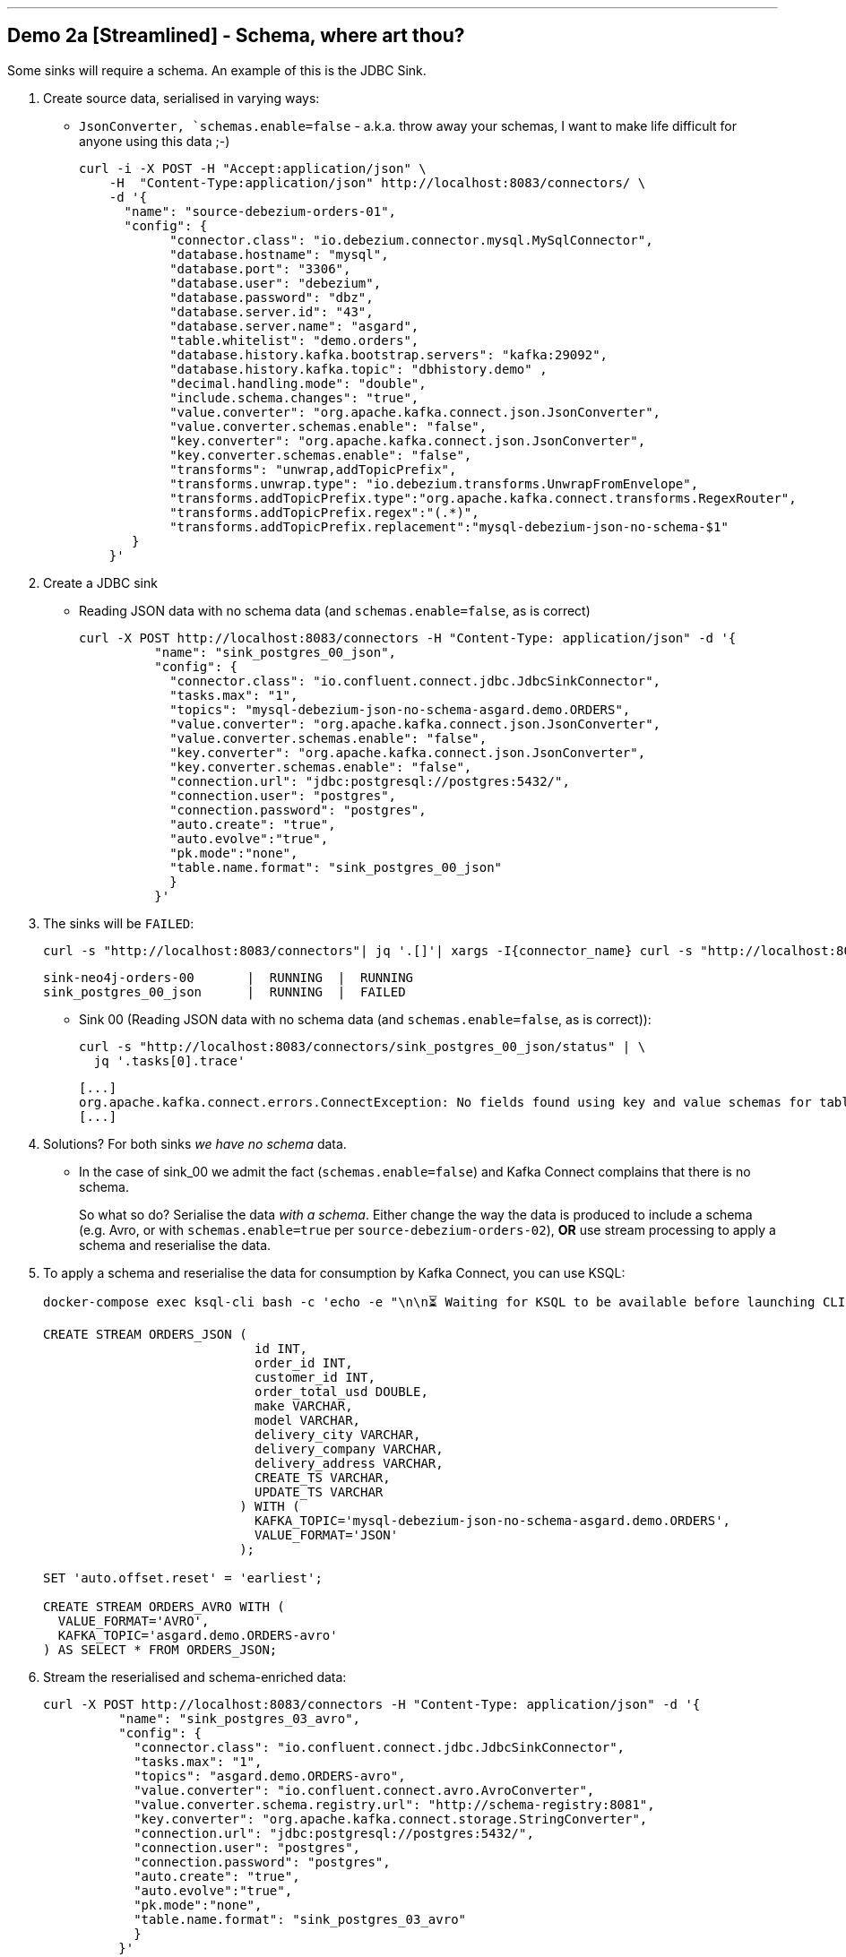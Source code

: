 

'''

== Demo 2a [Streamlined] - Schema, where art thou? 

Some sinks will require a schema. An example of this is the JDBC Sink. 

1. Create source data, serialised in varying ways: 
+
* `JsonConverter, `schemas.enable=false` - a.k.a. throw away your schemas, I want to make life difficult for anyone using this data ;-)
+
[source,bash]
----
curl -i -X POST -H "Accept:application/json" \
    -H  "Content-Type:application/json" http://localhost:8083/connectors/ \
    -d '{
      "name": "source-debezium-orders-01",
      "config": {
            "connector.class": "io.debezium.connector.mysql.MySqlConnector",
            "database.hostname": "mysql",
            "database.port": "3306",
            "database.user": "debezium",
            "database.password": "dbz",
            "database.server.id": "43",
            "database.server.name": "asgard",
            "table.whitelist": "demo.orders",
            "database.history.kafka.bootstrap.servers": "kafka:29092",
            "database.history.kafka.topic": "dbhistory.demo" ,
            "decimal.handling.mode": "double",
            "include.schema.changes": "true",
            "value.converter": "org.apache.kafka.connect.json.JsonConverter",
            "value.converter.schemas.enable": "false",
            "key.converter": "org.apache.kafka.connect.json.JsonConverter",
            "key.converter.schemas.enable": "false",
            "transforms": "unwrap,addTopicPrefix",
            "transforms.unwrap.type": "io.debezium.transforms.UnwrapFromEnvelope",
            "transforms.addTopicPrefix.type":"org.apache.kafka.connect.transforms.RegexRouter",
            "transforms.addTopicPrefix.regex":"(.*)",
            "transforms.addTopicPrefix.replacement":"mysql-debezium-json-no-schema-$1"
       }
    }'
----

2. Create a JDBC sink
+
* Reading JSON data with no schema data (and `schemas.enable=false`, as is correct)
+
[source,bash]
----
curl -X POST http://localhost:8083/connectors -H "Content-Type: application/json" -d '{
          "name": "sink_postgres_00_json",
          "config": { 
            "connector.class": "io.confluent.connect.jdbc.JdbcSinkConnector",
            "tasks.max": "1",
            "topics": "mysql-debezium-json-no-schema-asgard.demo.ORDERS",
            "value.converter": "org.apache.kafka.connect.json.JsonConverter",
            "value.converter.schemas.enable": "false",
            "key.converter": "org.apache.kafka.connect.json.JsonConverter",
            "key.converter.schemas.enable": "false",
            "connection.url": "jdbc:postgresql://postgres:5432/",
            "connection.user": "postgres",
            "connection.password": "postgres",
            "auto.create": "true",
            "auto.evolve":"true",
            "pk.mode":"none",
            "table.name.format": "sink_postgres_00_json"
            }	   
          }'
----

3. The sinks will be `FAILED`: 
+
[source,bash]
----
curl -s "http://localhost:8083/connectors"| jq '.[]'| xargs -I{connector_name} curl -s "http://localhost:8083/connectors/"{connector_name}"/status"| jq -c -M '[.name,.connector.state,.tasks[].state]|join(":|:")'| column -s : -t| sed 's/\"//g'| sort | grep sink
----
+
[source,bash]
----
sink-neo4j-orders-00       |  RUNNING  |  RUNNING
sink_postgres_00_json      |  RUNNING  |  FAILED
----
+
* Sink 00 (Reading JSON data with no schema data (and `schemas.enable=false`, as is correct)): 
+
[source,bash]
----
curl -s "http://localhost:8083/connectors/sink_postgres_00_json/status" | \
  jq '.tasks[0].trace'
----
+
[source,bash]
----
[...]
org.apache.kafka.connect.errors.ConnectException: No fields found using key and value schemas for table: sink_postgres_00_json
[...]
----


4. Solutions? For both sinks _we have no schema_ data. 
+
* In the case of sink_00 we admit the fact (`schemas.enable=false`) and Kafka Connect complains that there is no schema. 
+
So what so do? Serialise the data _with a schema_. Either change the way the data is produced to include a schema (e.g. Avro, or with `schemas.enable=true` per `source-debezium-orders-02`), *OR* use stream processing to apply a schema and reserialise the data. 

5. To apply a schema and reserialise the data for consumption by Kafka Connect, you can use KSQL: 
+
[source,bash]
----
docker-compose exec ksql-cli bash -c 'echo -e "\n\n⏳ Waiting for KSQL to be available before launching CLI\n"; while [ $(curl -s -o /dev/null -w %{http_code} http://ksql-server:8088/) -eq 000 ] ; do echo -e $(date) "KSQL Server HTTP state: " $(curl -s -o /dev/null -w %{http_code} http://ksql-server:8088/) " (waiting for 200)" ; sleep 5 ; done; ksql http://ksql-server:8088'
----
+
[source,sql]
----
CREATE STREAM ORDERS_JSON (
                            id INT,
                            order_id INT,
                            customer_id INT,
                            order_total_usd DOUBLE,
                            make VARCHAR,
                            model VARCHAR,
                            delivery_city VARCHAR,
                            delivery_company VARCHAR,
                            delivery_address VARCHAR,
                            CREATE_TS VARCHAR,
                            UPDATE_TS VARCHAR
                          ) WITH (
                            KAFKA_TOPIC='mysql-debezium-json-no-schema-asgard.demo.ORDERS',
                            VALUE_FORMAT='JSON'
                          );

SET 'auto.offset.reset' = 'earliest';

CREATE STREAM ORDERS_AVRO WITH (
  VALUE_FORMAT='AVRO',
  KAFKA_TOPIC='asgard.demo.ORDERS-avro'
) AS SELECT * FROM ORDERS_JSON;
----

6. Stream the reserialised and schema-enriched data: 
+
[source,bash]
----
curl -X POST http://localhost:8083/connectors -H "Content-Type: application/json" -d '{
          "name": "sink_postgres_03_avro",
          "config": { 
            "connector.class": "io.confluent.connect.jdbc.JdbcSinkConnector",
            "tasks.max": "1",
            "topics": "asgard.demo.ORDERS-avro",
            "value.converter": "io.confluent.connect.avro.AvroConverter",
            "value.converter.schema.registry.url": "http://schema-registry:8081",
            "key.converter": "org.apache.kafka.connect.storage.StringConverter",
            "connection.url": "jdbc:postgresql://postgres:5432/",
            "connection.user": "postgres",
            "connection.password": "postgres",
            "auto.create": "true",
            "auto.evolve":"true",
            "pk.mode":"none",
            "table.name.format": "sink_postgres_03_avro"
            }	   
          }'
----
+
[source,bash]
----
docker-compose exec postgres bash -c 'psql -U $POSTGRES_USER $POSTGRES_DB'
----
+
[source,sql]
----
\x

SELECT * FROM SINK_POSTGRES_03_AVRO ORDER BY "CREATE_TS" DESC LIMIT 1;
----

'''

== Demo 2b [FULL] - Schema, where art thou? 

Some sinks will require a schema. An example of this is the JDBC Sink. 

1. Create source data, serialised in varying ways: 
+
* `JsonConverter, `schemas.enable=false` - a.k.a. throw away your schemas, I want to make life difficult for anyone using this data ;-)
+
[source,bash]
----
curl -i -X POST -H "Accept:application/json" \
    -H  "Content-Type:application/json" http://localhost:8083/connectors/ \
    -d '{
      "name": "source-debezium-orders-01",
      "config": {
            "connector.class": "io.debezium.connector.mysql.MySqlConnector",
            "database.hostname": "mysql",
            "database.port": "3306",
            "database.user": "debezium",
            "database.password": "dbz",
            "database.server.id": "43",
            "database.server.name": "asgard",
            "table.whitelist": "demo.orders",
            "database.history.kafka.bootstrap.servers": "kafka:29092",
            "database.history.kafka.topic": "dbhistory.demo" ,
            "decimal.handling.mode": "double",
            "include.schema.changes": "true",
            "value.converter": "org.apache.kafka.connect.json.JsonConverter",
            "value.converter.schemas.enable": "false",
            "key.converter": "org.apache.kafka.connect.json.JsonConverter",
            "key.converter.schemas.enable": "false",
            "transforms": "unwrap,addTopicPrefix",
            "transforms.unwrap.type": "io.debezium.transforms.UnwrapFromEnvelope",
            "transforms.addTopicPrefix.type":"org.apache.kafka.connect.transforms.RegexRouter",
            "transforms.addTopicPrefix.regex":"(.*)",
            "transforms.addTopicPrefix.replacement":"mysql-debezium-json-no-schema-$1"
       }
    }'
----
+
* `JsonConverter, `schemas.enable=true` - a.k.a. I want to keep my schemas (but don't care about bloated message size)
+
[source,bash]
----
curl -i -X POST -H "Accept:application/json" \
    -H  "Content-Type:application/json" http://localhost:8083/connectors/ \
    -d '{
      "name": "source-debezium-orders-02",
      "config": {
            "connector.class": "io.debezium.connector.mysql.MySqlConnector",
            "database.hostname": "mysql",
            "database.port": "3306",
            "database.user": "debezium",
            "database.password": "dbz",
            "database.server.id": "44",
            "database.server.name": "asgard",
            "table.whitelist": "demo.orders",
            "database.history.kafka.bootstrap.servers": "kafka:29092",
            "database.history.kafka.topic": "dbhistory.demo" ,
            "decimal.handling.mode": "double",
            "include.schema.changes": "true",
            "value.converter": "org.apache.kafka.connect.json.JsonConverter",
            "value.converter.schemas.enable": "true",
            "key.converter": "org.apache.kafka.connect.json.JsonConverter",
            "key.converter.schemas.enable": "true",
            "transforms": "unwrap,addTopicPrefix",
            "transforms.unwrap.type": "io.debezium.transforms.UnwrapFromEnvelope",
            "transforms.addTopicPrefix.type":"org.apache.kafka.connect.transforms.RegexRouter",
            "transforms.addTopicPrefix.regex":"(.*)",
            "transforms.addTopicPrefix.replacement":"mysql-debezium-json-with-schema-$1"
       }
    }'
----

2. Create a JDBC sink
+
* Reading JSON data with no schema data (and `schemas.enable=false`, as is correct)
+
[source,bash]
----
curl -X POST http://localhost:8083/connectors -H "Content-Type: application/json" -d '{
          "name": "sink_postgres_00_json",
          "config": { 
            "connector.class": "io.confluent.connect.jdbc.JdbcSinkConnector",
            "tasks.max": "1",
            "topics": "mysql-debezium-json-no-schema-asgard.demo.ORDERS",
            "value.converter": "org.apache.kafka.connect.json.JsonConverter",
            "value.converter.schemas.enable": "false",
            "key.converter": "org.apache.kafka.connect.json.JsonConverter",
            "key.converter.schemas.enable": "false",
            "connection.url": "jdbc:postgresql://postgres:5432/",
            "connection.user": "postgres",
            "connection.password": "postgres",
            "auto.create": "true",
            "auto.evolve":"true",
            "pk.mode":"none",
            "table.name.format": "sink_postgres_00_json"
            }	   
          }'
----
+
* Reading JSON data with schema data (and `schemas.enable=true`, as is correct)
+
[source,bash]
----
curl -X POST http://localhost:8083/connectors -H "Content-Type: application/json" -d '{
          "name": "sink_postgres_01",
          "config": { 
            "connector.class": "io.confluent.connect.jdbc.JdbcSinkConnector",
            "tasks.max": "1",
            "topics": "mysql-debezium-json-with-schema-asgard.demo.ORDERS",
            "value.converter": "org.apache.kafka.connect.json.JsonConverter",
            "value.converter.schemas.enable": "true",
            "key.converter": "org.apache.kafka.connect.json.JsonConverter",
            "key.converter.schemas.enable": "true",
            "connection.url": "jdbc:postgresql://postgres:5432/",
            "connection.user": "postgres",
            "connection.password": "postgres",
            "auto.create": "true",
            "auto.evolve":"true",
            "pk.mode":"none",
            "errors.tolerance": "all",
            "table.name.format": "sink_postgres_01"
            }	   
          }'
----
+
* Reading JSON data with no schema data (and `schemas.enable=true`, incorrectly)
+
[source,bash]
----
curl -X POST http://localhost:8083/connectors -H "Content-Type: application/json" -d '{
          "name": "sink_postgres_02",
          "config": { 
            "connector.class": "io.confluent.connect.jdbc.JdbcSinkConnector",
            "tasks.max": "1",
            "topics": "mysql-debezium-json-no-schema-asgard.demo.ORDERS",
            "value.converter": "org.apache.kafka.connect.json.JsonConverter",
            "value.converter.schemas.enable": "true",
            "key.converter": "org.apache.kafka.connect.json.JsonConverter",
            "key.converter.schemas.enable": "true",
            "connection.url": "jdbc:postgresql://postgres:5432/",
            "connection.user": "postgres",
            "connection.password": "postgres",
            "auto.create": "true",
            "auto.evolve":"true",
            "pk.mode":"none",
            "table.name.format": "sink_postgres_01"
            }	   
          }'
----

3. Two of the three sinks will be `FAILED`: 
+
[source,bash]
----
curl -s "http://localhost:8083/connectors"| jq '.[]'| xargs -I{connector_name} curl -s "http://localhost:8083/connectors/"{connector_name}"/status"| jq -c -M '[.name,.connector.state,.tasks[].state]|join(":|:")'| column -s : -t| sed 's/\"//g'| sort | grep sink
----
+
[source,bash]
----
sink-neo4j-orders-00       |  RUNNING  |  RUNNING
sink_postgres_00_json           |  RUNNING  |  FAILED
sink_postgres_01           |  RUNNING  |  RUNNING
sink_postgres_02           |  RUNNING  |  FAILED
----
+
* Sink 00 (Reading JSON data with no schema data (and `schemas.enable=false`, as is correct)): 
+
[source,bash]
----
curl -s "http://localhost:8083/connectors/sink_postgres_00_json/status" | \
  jq '.tasks[0].trace'
----
+
[source,bash]
----
[...]
org.apache.kafka.connect.errors.ConnectException: No fields found using key and value schemas for table: sink_postgres_00_json
[...]
----
+
* Sink 02 (Reading JSON data with no schema data (and `schemas.enable=true`, incorrectly))
+
[source,bash]
----
org.apache.kafka.connect.errors.DataException: JsonConverter with schemas.enable requires \"schema\" and \"payload\" fields and may not contain additional fields. If you are trying to deserialize plain JSON data, set schemas.enable=false in your converter configuration
----

4. Solutions? For both sinks _we have no schema_ data. 
+
* In the case of sink_00 we admit the fact (`schemas.enable=false`) and Kafka Connect complains that there is no schema. 
* In the case of sink_02 we pretend that there is a schema (`schemas.enable=true`) and Kafka Connect spots our ruse and tells us that the JSON we've given it does not match that required (`schema`/`payload` as top-level elements)
+
So what so do? Serialise the data _with a schema_. Either change the way the data is produced to include a schema (e.g. Avro, or with `schemas.enable=true` per `source-debezium-orders-02`), *OR* use stream processing to apply a schema and reserialise the data. 

5. To apply a schema and reserialise the data for consumption by Kafka Connect, you can use KSQL: 
+
[source,bash]
----
docker-compose exec ksql-cli bash -c 'echo -e "\n\n⏳ Waiting for KSQL to be available before launching CLI\n"; while [ $(curl -s -o /dev/null -w %{http_code} http://ksql-server:8088/) -eq 000 ] ; do echo -e $(date) "KSQL Server HTTP state: " $(curl -s -o /dev/null -w %{http_code} http://ksql-server:8088/) " (waiting for 200)" ; sleep 5 ; done; ksql http://ksql-server:8088'
----
+
[source,sql]
----
CREATE STREAM ORDERS_JSON (
  id INT,
	order_id INT,
	customer_id INT,
	order_total_usd DOUBLE,
	make VARCHAR,
	model VARCHAR,
	delivery_city VARCHAR,
	delivery_company VARCHAR,
	delivery_address VARCHAR,
	CREATE_TS VARCHAR,
	UPDATE_TS VARCHAR
) WITH (
  KAFKA_TOPIC='mysql-debezium-json-no-schema-asgard.demo.ORDERS',
  VALUE_FORMAT='JSON'
);

SET 'auto.offset.reset' = 'earliest';

CREATE STREAM ORDERS_AVRO WITH (
  VALUE_FORMAT='AVRO',
  KAFKA_TOPIC='asgard.demo.ORDERS-avro'
) AS SELECT * FROM ORDERS_JSON;
----

6. Stream the reserialised and schema-enriched data: 
+
[source,bash]
----
curl -X POST http://localhost:8083/connectors -H "Content-Type: application/json" -d '{
          "name": "sink_postgres_03_avro",
          "config": { 
            "connector.class": "io.confluent.connect.jdbc.JdbcSinkConnector",
            "tasks.max": "1",
            "topics": "asgard.demo.ORDERS-avro",
            "value.converter": "io.confluent.connect.avro.AvroConverter",
            "value.converter.schema.registry.url": "http://schema-registry:8081",
            "key.converter": "org.apache.kafka.connect.storage.StringConverter",
            "connection.url": "jdbc:postgresql://postgres:5432/",
            "connection.user": "postgres",
            "connection.password": "postgres",
            "auto.create": "true",
            "auto.evolve":"true",
            "pk.mode":"none",
            "table.name.format": "sink_postgres_03_avro"
            }	   
          }'
----
+
[source,bash]
----
docker-compose exec postgres bash -c 'psql -U $POSTGRES_USER $POSTGRES_DB'
----
+
[source,sql]
----
select * from sink_postgres_03_avro ORDER BY CREATE_TS DESC LIMIT 2;
----

'''

== Demo 3 - Single Message Transform

=== Single Message Transform with Elasticsearch sink

https://docs.confluent.io/current/connect/transforms/index.html[Single Message Transforms] can be used to apply transformations including: 

* Change the topic name (n.b. often used by sinks to define the target object name)
* Dropping fields
* Renaming fields
* Renaming the topic

Here the example is on a sink connector but SMT are equally applicable to source connectors too. 

* Remove the key from its struct
+
[source,bash]
----
{"id":41739}
----
+
becomes
+
[source,bash]
----
41739
----

* Remove part of the topic name
+
[source,bash]
----
mysql-debezium-asgard.demo.ORDERS
----
+
becomes
+
[source,bash]
----
asgard.demo.ORDERS
----

* Append a timestamp to the topic name (useful for time-based indices in Elasticsearch etc)
+
[source,bash]
----
asgard.demo.ORDERS
----
+
becomes
+
[source,bash]
----
asgard.demo.ORDERS-201905
----

* Rename a field
+
[source,bash]
----
delivery_address
----
+
becomes
+
[source,bash]
----
shipping_address
----

* Drop a field
+
[source,bash]
----
CREATE_TS
----
+
both get omitted from the target data

[source,bash]
----
curl -i -X POST -H "Accept:application/json" \
    -H  "Content-Type:application/json" http://localhost:8083/connectors/ \
    -d '{
      "name": "sink-elastic-orders-01",
      "config": {
        "connector.class": "io.confluent.connect.elasticsearch.ElasticsearchSinkConnector",
        "topics": "mysql-debezium-asgard.demo.ORDERS",
        "key.ignore": "false",
        "schema.ignore": "true",
        "type.name": "type.name=kafkaconnect",
        "connection.url": "http://elasticsearch:9200",
        "transforms": "dropTopicPrefix,extractKey,addDateToTopic,renameField,dropField",
        "transforms.extractKey.type":"org.apache.kafka.connect.transforms.ExtractField$Key",
        "transforms.extractKey.field":"id",
        "transforms.dropTopicPrefix.type":"org.apache.kafka.connect.transforms.RegexRouter",
        "transforms.dropTopicPrefix.regex":"mysql-debezium-(.*)",
        "transforms.dropTopicPrefix.replacement":"$1",
        "transforms.addDateToTopic.type": "org.apache.kafka.connect.transforms.TimestampRouter",
        "transforms.addDateToTopic.topic.format": "${topic}-${timestamp}",
        "transforms.addDateToTopic.timestamp.format": "YYYYMM",
        "transforms.renameField.type": "org.apache.kafka.connect.transforms.ReplaceField$Value",
        "transforms.renameField.renames": "delivery_address:shipping_address",
        "transforms.dropField.type": "org.apache.kafka.connect.transforms.ReplaceField$Value",
        "transforms.dropField.blacklist": "CREATE_TS"
      }
    }'
----


Inspect the data in Elasticsearch: 

[source,bash]
----
curl -s http://localhost:9200/_cat/indices
----

[source,bash]
----
green  open .kibana_task_manager              AhFACVWpRby6kZwYFwM68w 1 0    2 0 12.5kb 12.5kb
green  open .kibana_1                         xTC-RMxZSj-KcF22zmEoZA 1 0    5 0 22.9kb 22.9kb
yellow open asgard.demo.orders-201905         qzMvZH8DQWKkLjr1yFB-Bw 5 1 3338 0  1.3mb  1.3mb
yellow open mysql-debezium-asgard.demo.orders l5dwQAfjRkWfhTP7EZRFrw 5 1    0 0  1.2kb  1.2kb
----


[source,bash]
----
echo '{ "size": 1, "sort": [ { "UPDATE_TS": { "order": "desc" } } ] }' |\
  http http://localhost:9200/asgard.demo.orders-201905/_search
----

or

[source,bash]
----
curl -s http://localhost:9200/asgard.demo.orders-201905/_search \
  -H 'content-type: application/json' \
  -d '{ "size": 1, "sort": [ { "UPDATE_TS": { "order": "desc" } } ] }' |\
  jq '.'
----

'''

== Demo 4 - Troubleshooting

Check the status of the connector

[source,bash]
----
curl -s "http://localhost:8083/connectors"| jq '.[]'| xargs -I{connector_name} curl -s "http://localhost:8083/connectors/"{connector_name}"/status"| jq -c -M '[.name,.connector.state,.tasks[].state]|join(":|:")'| column -s : -t| sed 's/\"//g'| sort
----

Output should be similar to

[source,bash]
----
sink-elastic-orders-01     |  RUNNING  |  RUNNING
source-debezium-orders-00  |  RUNNING  |  RUNNING
----

Force a failure: 

[source,bash]
----
$ docker-compose stop mysql
Stopping mysql ... done
----

Check the status of the connector again

[source,bash]
----
curl -s "http://localhost:8083/connectors"| jq '.[]'| xargs -I{connector_name} curl -s "http://localhost:8083/connectors/"{connector_name}"/status"| jq -c -M '[.name,.connector.state,.tasks[].state]|join(":|:")'| column -s : -t| sed 's/\"//g'| sort
----

Output should be similar to

[source,bash]
----
sink-elastic-orders-01     |  RUNNING  |  RUNNING
source-debezium-orders-00  |  RUNNING  |  FAILED
----

Now let's see why. We could use the REST API, which may or may not give a useful trace: 

[source,bash]
----
curl -s "http://localhost:8083/connectors/source-debezium-orders-00/status" | \
  jq '.tasks[0].trace'  
----

[source,bash]
----
"org.apache.kafka.connect.errors.ConnectException\n\tat io.debezium.connector.mysql.AbstractReader.wrap(AbstractReader.java:230)\n\tat io.debezium.connector.mysql.AbstractReader.failed(AbstractReader.java:197)\n\tat io.debezium.connector.mysql.BinlogReader$ReaderThreadLifecycleListener.onCommunicationFailure(BinlogReader.java:1018)\n\tat com.github.shyiko.mysql.binlog.BinaryLogClient.listenForEventPackets(BinaryLogClient.java:950)\n\tat com.github.shyiko.mysql.binlog.BinaryLogClient.connect(BinaryLogClient.java:580)\n\tat com.github.shyiko.mysql.binlog.BinaryLogClient$7.run(BinaryLogClient.java:825)\n\tat java.lang.Thread.run(Thread.java:748)\nCaused by: java.io.EOFException\n\tat com.github.shyiko.mysql.binlog.io.ByteArrayInputStream.read(ByteArrayInputStream.java:190)\n\tat com.github.shyiko.mysql.binlog.io.ByteArrayInputStream.readInteger(ByteArrayInputStream.java:46)\n\tat com.github.shyiko.mysql.binlog.event.deserialization.EventHeaderV4Deserializer.deserialize(EventHeaderV4Deserializer.java:35)\n\tat com.github.shyiko.mysql.binlog.event.deserialization.EventHeaderV4Deserializer.deserialize(EventHeaderV4Deserializer.java:27)\n\tat com.github.shyiko.mysql.binlog.event.deserialization.EventDeserializer.nextEvent(EventDeserializer.java:212)\n\tat io.debezium.connector.mysql.BinlogReader$1.nextEvent(BinlogReader.java:224)\n\tat com.github.shyiko.mysql.binlog.BinaryLogClient.listenForEventPackets(BinaryLogClient.java:922)\n\t... 3 more\n"
----

(it's useful, but not so readable)

Best is to crack open the Kafka Connect worker log

[source,bash]
----
docker-compose logs -f kafka-connect
----

Then search from the end of it in reverse (I use https://www.gnu.org/software/screen/[GNU Screen] to make this very easy) and look for `ERROR`

1. First reverse hit will be the task dying `Task is being killed and will not recover until manually restarted`
2. Second reverse hit will be the *cause* of the task dying, often a stack trace that you'll need to pick through
+
[source,bash]
----
org.apache.kafka.connect.errors.ConnectException
…
Caused by: java.io.EOFException
   at com.github.shyiko.mysql.binlog.io.ByteArrayInputStream.read(ByteArrayInputStream.java:190)
----

== Demo 5 - Kafka Connect task failover

[source,bash]
----
curl -X POST http://localhost:8083/connectors -H "Content-Type: application/json" -d '{
          "name": "jdbc_source_postgres_02",
          "config": {
                  "connector.class": "io.confluent.connect.jdbc.JdbcSourceConnector",
                  "connection.url": "jdbc:postgresql://postgres:5432/",
                  "connection.user": "postgres",
                  "connection.password": "postgres",
                  "topic.prefix": "postgres-00-",
                  "poll.interval.ms": 1000,
                  "mode":"timestamp",
									"tasks.max":2,
                  "table.whitelist" : "test1,test2",
                  "timestamp.column.name": "create_ts",
                  "validate.non.null": false
                  }
          }'
----

[source,bash]
----
$ curl -s "http://localhost:8083/connectors/jdbc_source_postgres_02/status" | \
    jq '.tasks[]'
{
  "id": 0,
  "state": "RUNNING",
  "worker_id": "kafka-connect-01:8083"
}
{
  "id": 1,
  "state": "RUNNING",
  "worker_id": "kafka-connect-02:8083"
}
----

[source,bash]
----
docker-compose stop kafka-connect-02
----

[source,bash]
----
$ curl -s "http://localhost:8083/connectors/jdbc_source_postgres_02/status" | \
    jq '.tasks[]'
{
  "id": 0,
  "state": "RUNNING",
  "worker_id": "kafka-connect-01:8083"
}
{
  "id": 1,
  "state": "RUNNING",
  "worker_id": "kafka-connect-01:8083"
}
----
